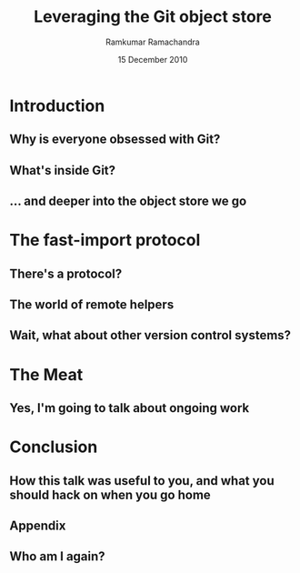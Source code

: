 #+LaTeX_CLASS: beamer
#+LaTeX_HEADER: \mode<presentation>
#+LaTeX_HEADER: \usetheme{CambridgeUS}
#+LaTeX_HEADER: \usecolortheme{beaver}
#+LaTeX_HEADER: \setbeameroption{show notes}
#+LaTeX_HEADER: \institute{FOSS.IN/2010}
#+TITLE: Leveraging the Git object store
#+AUTHOR: Ramkumar Ramachandra
#+DATE: 15 December 2010

#+BEGIN_LaTeX
\def\newblock{\hskip .11em plus .33em minus .07em} % Hack to make BibTeX work with LaTeX
\newcommand{\hl}[1 ]{\colorbox{lightgray}{#1}} % New command: hl to highlight text
#+END_LaTeX

* Introduction
** Why is everyone obsessed with Git?
#+BEGIN_LaTeX
\begin{columns}
\begin{column}[c]{4cm}
\includegraphics[scale=0.3]{res/logo.png}
\end{column}
\begin{column}[c]{6cm}
\begin{itemize}
\item bup
\item gimd
\item gollum
\item hg-git, git-bzr etc.
\end{itemize}
\end{column}
\end{columns}
#+END_LaTeX
\note[itemize]{
\item Why build stuff on Git - what's the big deal?
\item Git is stupid. Read: extensible.
}
** What's inside Git?
#+BEGIN_LaTeX
\begin{center}\includegraphics[scale=0.4]{res/logical-layers.png}\end{center}
#+END_LaTeX
\note[itemize]{
\item We're going to go all the way down to the object store
\item Everything else is infrastructure
\item Everything goes through the object API (except fast-import)
\item What's special about the object store?
}
** ... and deeper into the object store we go
#+BEGIN_LaTeX
\begin{center}\includegraphics[scale=0.7]{res/object-model.png}\end{center}
#+END_LaTeX
\note[itemize]{
\item We're going to go all the way down to the object store
\item Everything else is infrastructure
\item Everything goes through the object API (except fast-import)
\item What's special about the object store?
}
* The fast-import protocol
** There's a protocol?
#+BEGIN_LaTeX
\begin{columns}
\begin{column}[c]{2cm}
\includegraphics[scale=0.2]{res/protocol.png}
\end{column}
\begin{column}[c]{8cm}
\scriptsize
\begin{verbatim}
commit refs/heads/remote-helper 
mark :30
author Ramkumar Ramachandra <artagnon@gmail.com> 1170314617 +0530
committer Junio C Hamano <gitster@gmail.com> 1170325891 +0100
data 111
vcs-svn: Fix the delete operation in the treap

Signed-off-by: Ramkumar Ramachandra <artagnon@gmail.com>
from :28
M 100644 :29 vcs-svn/trp.h

blob
mark :31
data 4941
/*
 * C macro implementation of treaps.
 *
 * Usage:
[...]
\end{verbatim}
\end{column}
\end{columns}
#+END_LaTeX
\note[itemize]{
\item Disclaimer: Simplified for easy of understanding
\item fast-import bypasses everything
\item Before the CP, only fast-import can access the objects it wrote
\item ~350 commits/sec
}
** The world of remote helpers
#+BEGIN_LaTeX
\begin{columns}
\begin{column}[c]{2cm}
\includegraphics[scale=0.2]{res/logo.png}
\end{column}
\begin{column}[c]{8cm}
\begin{itemize}
\item Remote helpers!
\end{itemize}
\end{column}
\end{columns}
#+END_LaTeX
\note[itemize]{
\item Confession: My GSoC project was to build a remote helper for Subversion
\item fast-import bypasses everything
\item Before the CP, only fast-import can access the objects it wrote
\item ~350 commits/sec
}
** Wait, what about other version control systems?
#+BEGIN_LaTeX
\begin{columns}
\begin{column}[c]{2cm}
\includegraphics[scale=0.2]{res/logo.png}
\end{column}
\begin{column}[c]{8cm}
\begin{itemize}
\item subversion/svnrdump
\end{itemize}
\end{column}
\end{columns}
#+END_LaTeX
\note[itemize]{
\item Confession: My GSoC project was to build a remote helper for Subversion
\item Before the CP, only fast-import can access the objects it wrote
\item ~120 revisions/sec
}
* The Meat
** Yes, I'm going to talk about ongoing work
#+BEGIN_LaTeX
\begin{columns}
\begin{column}[c]{2cm}
\includegraphics[scale=0.2]{res/logo.png}
\end{column}
\begin{column}[c]{8cm}
\begin{itemize}
\item cat-blob and ls-tree
\item Persistence
\item map
\item What happens when upstream rewrites history?
\item fast-import $\to$ dumpfilev3 conversion
\item The remote helper
\end{itemize}
\end{column}
\end{columns}
#+END_LaTeX
\note[itemize]{
\item To apply deltas and start from a non-zero point
\item Mapping SVN revisions to Git revisions seamlessly
\item The story of replace refs
\item Reject non-ff pushes
}
* Conclusion
** How this talk was useful to you, and what you should hack on when you go home
#+BEGIN_LaTeX
\begin{columns}
\begin{column}[c]{2cm}
\includegraphics[scale=0.2]{res/logo.png}
\end{column}
\begin{column}[c]{8cm}
\begin{itemize}
\item cat-blob and ls-tree
\item Persistence
\item map
\item What happens when upstream rewrites history?
\item fast-import $\to$ dumpfilev3 conversion
\item The remote helper
\end{itemize}
\end{column}
\end{columns}
#+END_LaTeX
\note[itemize]{
\item To apply deltas and start from a non-zero point
\item Mapping SVN revisions to Git revisions seamlessly
\item The story of replace refs
\item Reject non-ff pushes
}
** Appendix
#+BEGIN_LaTeX
\nocite{*}
\bibliographystyle{acm}
\bibliography{haskell-internals}
#+END_LaTeX
** Who am I again?
#+BEGIN_LaTeX
Ramkumar Ramachandra\\
artagnon@gmail.com\\
\url{http://artagnon.com}\\
Indian Institute of Technology, Kharagpur\\
Presentation source available on \url{http://github.com/artagnon/foss.in}
#+END_LaTeX

